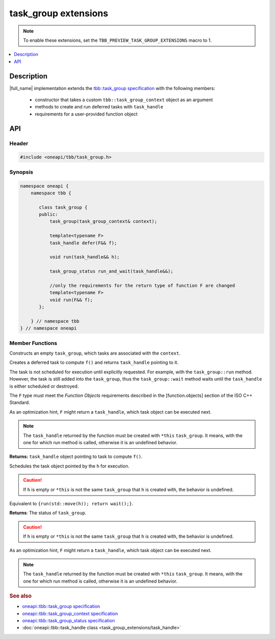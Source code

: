 .. _task_group_extensions:

task_group extensions
=====================

.. note::
    To enable these extensions, set the ``TBB_PREVIEW_TASK_GROUP_EXTENSIONS`` macro to 1.

.. contents::
    :local:
    :depth: 1

Description
***********

|full_name| implementation extends the `tbb::task_group specification <https://spec.oneapi.com/versions/latest/elements/oneTBB/source/task_scheduler/task_group/task_group_cls.html>`_ with the following members:

  - constructor that takes a custom ``tbb::task_group_context`` object as an argument
  - methods to create and run deferred tasks with ``task_handle`` 
  - requirements for a user-provided function object
   

API
***

Header
------

.. code:: cpp

    #include <oneapi/tbb/task_group.h>

Synopsis
--------

.. code:: cpp

    namespace oneapi {
        namespace tbb {
   
           class task_group {
           public:
               task_group(task_group_context& context);
               
               template<typename F>
               task_handle defer(F&& f);
                   
               void run(task_handle&& h);
               
               task_group_status run_and_wait(task_handle&&);

               //only the requirements for the return type of function F are changed              
               template<typename F>
               void run(F&& f);
           }; 

        } // namespace tbb
    } // namespace oneapi



Member Functions
----------------

.. cpp:function:: task_group(task_group_context& context)

Constructs an empty ``task_group``, which tasks are associated with the ``context``.


.. cpp:function:: template<typename F> task_handle  defer(F&& f)

Creates a deferred task to compute ``f()`` and returns ``task_handle`` pointing to it.

The task is not scheduled for execution until explicitly requested. For example, with the ``task_group::run`` method.
However, the task is still added into the ``task_group``, thus the ``task_group::wait`` method waits until the ``task_handle`` is either scheduled or destroyed.

The ``F`` type must meet the `Function Objects` requirements described in the [function.objects] section of the ISO C++ Standard.

As an optimization hint, ``F`` might return a ``task_handle``, which task object can be executed next.

.. note::
   The ``task_handle`` returned by the function must be created with ``*this`` ``task_group``. It means, with the one for which run method is called, otherwise it is an undefined behavior. 

**Returns:** ``task_handle`` object pointing to task to compute ``f()``.


.. cpp:function:: void run(task_handle&& h)

Schedules the task object pointed by the ``h`` for execution.

.. caution:: If ``h`` is empty or ``*this`` is not the same ``task_group`` that ``h`` is created with, the behavior is undefined.


.. cpp:function:: task_group_status run_and_wait(task_handle&& h)

Equivalent to ``{run(std::move(h)); return wait();}``.
 
**Returns**: The status of ``task_group``.

.. caution::
   If ``h`` is empty or ``*this`` is not the same ``task_group`` that ``h`` is created with, the behavior is undefined.

 
.. cpp:function:: template<typename F> void  run(F&& f)

As an optimization hint, ``F`` might return a ``task_handle``, which task object can be executed next.

.. note::
   The ``task_handle`` returned by the function must be created with ``*this`` ``task_group``. It means, with the one for which run method is called, otherwise it is an undefined behavior. 
    
               
.. rubric:: See also

* `oneapi::tbb::task_group specification <https://spec.oneapi.com/versions/latest/elements/oneTBB/source/task_scheduler/task_group/task_group_cls.html>`_
* `oneapi::tbb::task_group_context specification <https://spec.oneapi.com/versions/latest/elements/oneTBB/source/task_scheduler/scheduling_controls/task_group_context_cls.html>`_
* `oneapi::tbb::task_group_status specification <https://spec.oneapi.com/versions/latest/elements/oneTBB/source/task_scheduler/task_group/task_group_status_enum.html>`_ 
* :doc:`oneapi::tbb::task_handle class <task_group_extensions/task_handle>`
